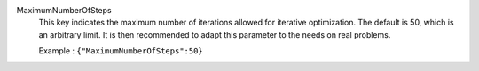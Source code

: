 .. index:: single: MaximumNumberOfSteps

MaximumNumberOfSteps
  This key indicates the maximum number of iterations allowed for iterative
  optimization. The default is 50, which is an arbitrary limit. It is then
  recommended to adapt this parameter to the needs on real problems.

  Example :
  ``{"MaximumNumberOfSteps":50}``
